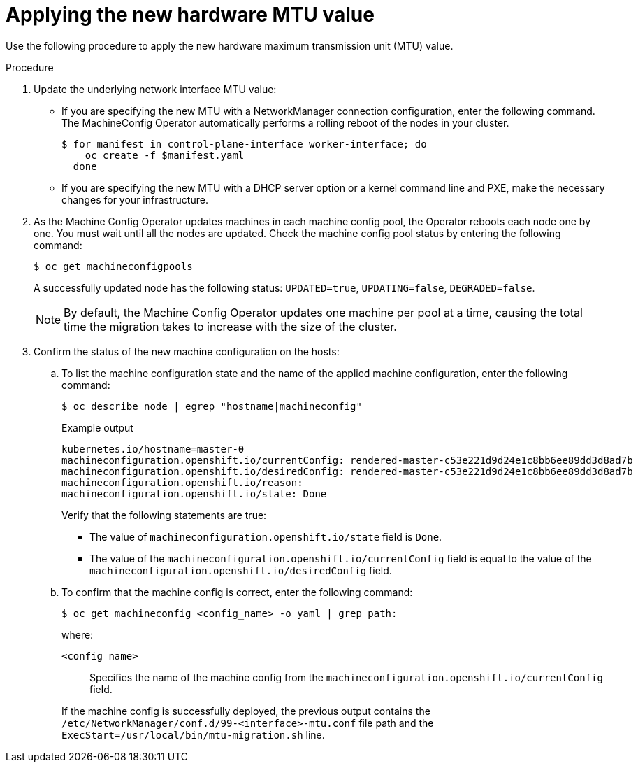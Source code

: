 // Module included in the following assemblies:
//
// * networking/changing-cluster-network-mtu.adoc

:_mod-docs-content-type: PROCEDURE
[id="nw-cluster-mtu-applying-mtu-value_{context}"]
= Applying the new hardware MTU value

Use the following procedure to apply the new hardware maximum transmission unit (MTU) value.

.Procedure

. Update the underlying network interface MTU value:

** If you are specifying the new MTU with a NetworkManager connection configuration, enter the following command. The MachineConfig Operator automatically performs a rolling reboot of the nodes in your cluster.
+
[source,terminal]
----
$ for manifest in control-plane-interface worker-interface; do
    oc create -f $manifest.yaml
  done
----

** If you are specifying the new MTU with a DHCP server option or a kernel command line and PXE, make the necessary changes for your infrastructure.

. As the Machine Config Operator updates machines in each machine config pool, the Operator reboots each node one by one. You must wait until all the nodes are updated. Check the machine config pool status by entering the following command:
+
[source,terminal]
----
$ oc get machineconfigpools
----
+
A successfully updated node has the following status: `UPDATED=true`, `UPDATING=false`, `DEGRADED=false`.
+
[NOTE]
====
By default, the Machine Config Operator updates one machine per pool at a time, causing the total time the migration takes to increase with the size of the cluster.
====

. Confirm the status of the new machine configuration on the hosts:

.. To list the machine configuration state and the name of the applied machine configuration, enter the following command:
+
[source,terminal]
----
$ oc describe node | egrep "hostname|machineconfig"
----
+

.Example output
[source,text]
----
kubernetes.io/hostname=master-0
machineconfiguration.openshift.io/currentConfig: rendered-master-c53e221d9d24e1c8bb6ee89dd3d8ad7b
machineconfiguration.openshift.io/desiredConfig: rendered-master-c53e221d9d24e1c8bb6ee89dd3d8ad7b
machineconfiguration.openshift.io/reason:
machineconfiguration.openshift.io/state: Done
----
+
Verify that the following statements are true:
+
--
 * The value of `machineconfiguration.openshift.io/state` field is `Done`.
 * The value of the `machineconfiguration.openshift.io/currentConfig` field is equal to the value of the `machineconfiguration.openshift.io/desiredConfig` field.
--

.. To confirm that the machine config is correct, enter the following command:
+
[source,terminal]
----
$ oc get machineconfig <config_name> -o yaml | grep path:
----
+
--
where:

`<config_name>`:: Specifies the name of the machine config from the `machineconfiguration.openshift.io/currentConfig` field.
--
+
If the machine config is successfully deployed, the previous output contains the `/etc/NetworkManager/conf.d/99-<interface>-mtu.conf` file path and the `ExecStart=/usr/local/bin/mtu-migration.sh` line.
